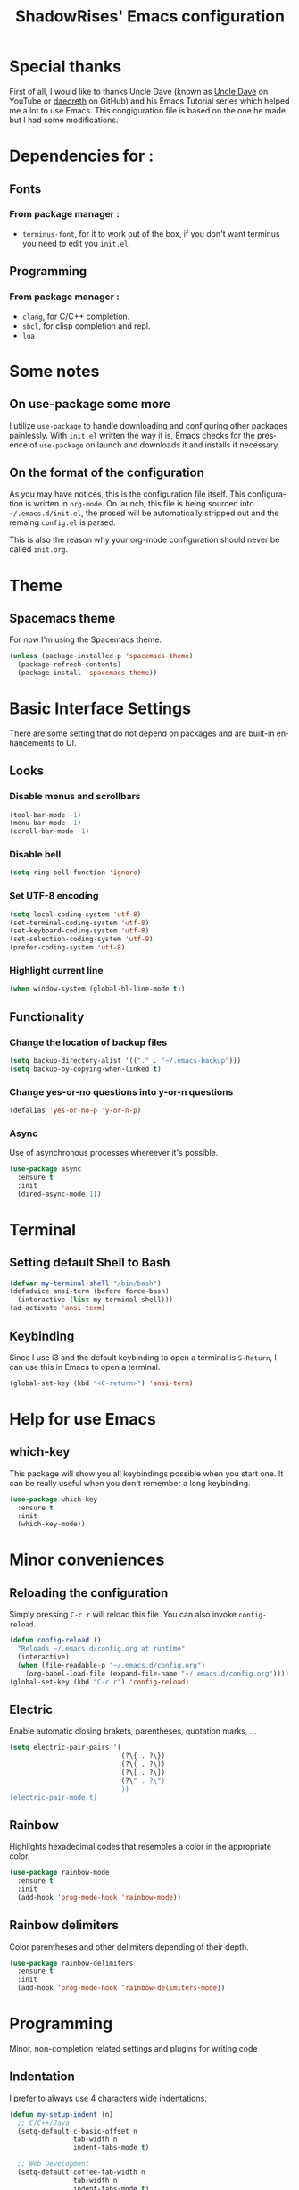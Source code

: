 #+STARTUP: overview
#+TITLE: ShadowRises' Emacs configuration
#+CREATOR: Jean-Baptiste 'ShadowRises' Loutfalla
#+LANGUAGE: en

* Special thanks
First of all, I would like to thanks Uncle Dave (known as [[https://www.youtube.com/channel/UCDEtZ7AKmwS0_GNJog01D2g][Uncle Dave]] on YouTube or [[https://github.com/daedreth][daedreth]] on GitHub)
and his Emacs Tutorial series which helped me a lot to use Emacs.
This congiguration file is based on the one he made but I had some modifications.


* Dependencies for :
** Fonts
*** From package manager :
- =terminus-font=, for it to work out of the box, if you don't want terminus you need to edit you =init.el=.

** Programming
*** From package manager :
- =clang=, for C/C++ completion.
- =sbcl=, for clisp completion and repl.
- =lua=

* Some notes
** On use-package some more
I utilize =use-package= to handle downloading and configuring other packages painlessly.
With =init.el= written the way it is, Emacs checks for the presence of =use-package=
on launch and downloads it and installs if necessary.

** On the format of the configuration
As you may have notices, this is the configuration file itself.
This configuration is written in =org-mode=.
On launch, this file is being sourced into =~/.emacs.d/init.el=, the prosed will be automatically
stripped out and the remaing =config.el= is parsed.

This is also the reason why your org-mode configuration should never be called =init.org=.

* Theme
** Spacemacs theme
For now I'm using the Spacemacs theme.
#+BEGIN_SRC emacs-lisp
  (unless (package-installed-p 'spacemacs-theme)
	(package-refresh-contents)
	(package-install 'spacemacs-theme))
#+END_SRC

* Basic Interface Settings
There are some setting that do not depend on packages and are built-in enhancements to UI.

** Looks
*** Disable menus and scrollbars
#+BEGIN_SRC emacs-lisp
  (tool-bar-mode -1)
  (menu-bar-mode -1)
  (scroll-bar-mode -1)
#+END_SRC

*** Disable bell
#+BEGIN_SRC emacs-lisp
  (setq ring-bell-function 'ignore)
#+END_SRC

*** Set UTF-8 encoding
#+BEGIN_SRC emacs-lisp
  (setq local-coding-system 'utf-8)
  (set-terminal-coding-system 'utf-8)
  (set-keyboard-coding-system 'utf-8)
  (set-selection-coding-system 'utf-8)
  (prefer-coding-system 'utf-8)
#+END_SRC

*** Highlight current line
#+BEGIN_SRC emacs-lisp
  (when window-system (global-hl-line-mode t))
#+END_SRC

** Functionality
*** Change the location of backup files
#+BEGIN_SRC emacs-lisp
  (setq backup-directory-alist '(("." . "~/.emacs-backup")))
  (setq backup-by-copying-when-linked t)
#+END_SRC

*** Change yes-or-no questions into y-or-n questions
#+BEGIN_SRC emacs-lisp
  (defalias 'yes-or-no-p 'y-or-n-p)
#+END_SRC

*** Async
Use of asynchronous processes whereever it's possible.
#+BEGIN_SRC emacs-lisp
  (use-package async
	:ensure t
	:init
	(dired-async-mode 1))
#+END_SRC

* Terminal
** Setting default Shell to Bash
#+BEGIN_SRC emacs-lisp
  (defvar my-terminal-shell "/bin/bash")
  (defadvice ansi-term (before force-bash)
	(interactive (list my-terminal-shell)))
  (ad-activate 'ansi-term)
#+END_SRC

** Keybinding
Since I use i3 and the default keybinding to open a terminal is =S-Return=,
I can use this in Emacs to open a terminal.
#+BEGIN_SRC emacs-lisp
  (global-set-key (kbd "<C-return>") 'ansi-term)
#+END_SRC

* Help for use Emacs
** which-key
This package will show you all keybindings possible when you start one.
It can be really useful when you don't remember a long keybinding.
#+BEGIN_SRC emacs-lisp
  (use-package which-key
	:ensure t
	:init
	(which-key-mode))
#+END_SRC

* Minor conveniences
** Reloading the configuration
Simply pressing =C-c r= will reload this file. You can also invoke =config-reload=.
#+BEGIN_SRC emacs-lisp
  (defun config-reload ()
	"Reloads ~/.emacs.d/config.org at runtime"
	(interactive)
	(when (file-readable-p "~/.emacs.d/config.org")
	  (org-babel-load-file (expand-file-name "~/.emacs.d/config.org"))))
  (global-set-key (kbd "C-c r") 'config-reload)
#+END_SRC

** Electric
Enable automatic closing brakets, parentheses, quotation marks, ...
#+BEGIN_SRC emacs-lisp
  (setq electric-pair-pairs '(
							  (?\{ . ?\})
							  (?\( . ?\))
							  (?\[ . ?\])
							  (?\" . ?\")
							  ))
  (electric-pair-mode t)
#+END_SRC

** Rainbow
Highlights hexadecimal codes that resembles a color in the appropriate color.
#+BEGIN_SRC emacs-lisp
  (use-package rainbow-mode
	:ensure t
	:init
	(add-hook 'prog-mode-hook 'rainbow-mode))
#+END_SRC

** Rainbow delimiters
Color parentheses and other delimiters depending of their depth.
#+BEGIN_SRC emacs-lisp
  (use-package rainbow-delimiters
	:ensure t
	:init
	(add-hook 'prog-mode-hook 'rainbow-delimiters-mode))
#+END_SRC

* Programming
Minor, non-completion related settings and plugins for writing code

** Indentation
I prefer to always use 4 characters wide indentations.

#+BEGIN_SRC emacs-lisp
  (defun my-setup-indent (n)
	;; C/C++/Java
	(setq-default c-basic-offset n
				  tab-width n
				  indent-tabs-mode t)

	;; Web Development
	(setq-default coffee-tab-width n
				  tab-width n
				  indent-tabs-mode t)
  
	(setq-default javascript-indent-level n
				  tab-width n
				  indent-tabs-mode t)
  
	(setq-default js-indent-level n
				  tab-width n
				  indent-tabs-mode t)
  
	(setq-default js2-basic-offset n
				  tab-width n
				  indent-tabs-mode t)
  
	(setq-default web-mode-markup-indent-offset n
				  tab-width n
				  indent-tabs-mode t)
  
	(setq-default web-mode-css-indent-offset n
				  tab-width n
				  indent-tabs-mode t)
  
	(setq-default web-mode-code-indent-offset n
				  tab-width n
				  indent-tabs-mode t)
  
	(setq-default css-indent-offset n
				  tab-width n
				  indent-tabs-mode t)
	)

  (defun my-personal-code-style ()
	;;(setq indent-tabs-mode nil)
	(my-setup-indent 4)
	)

  (add-hook 'prog-mode-hook 'my-personal-code-style)
  (add-hook 'web-mode-hook 'my-personal-code-style)
#+END_SRC

** yasnippet
#+BEGIN_SRC emacs-lisp
  (use-package yasnippet
	:ensure t
	:config
	(use-package yasnippet-snippets
	  :ensure t)
	(yas-reload-all))
#+END_SRC

** flycheck
#+BEGIN_SRC emacs-lisp
  (use-package flycheck
	:ensure t)
#+END_SRC

** company mode
The delay for copany mode to kick in half a second and starts completion after 2 characters.

I prefer =C-n= and =C-p= to navigate around the items.
#+BEGIN_SRC emacs-lisp
  (use-package company
	:ensure t
	:config
	(setq company-idle-delay 0)
	(setq company-minimum-prefix-length 3))

  (with-eval-after-load 'company
	(define-key company-active-map (kbd "M-n") nil)
	(define-key company-active-map (kbd "M-p") nil)
	(define-key company-active-map (kbd "C-n") #'company-select-next)
	(define-key company-active-map (kbd "C-p") #'company-select-previous)
	(define-key company-active-map (kbd "SPC") #'company-abort))
#+END_SRC

** Specific languages
*** C/C++
**** yasnippet
#+BEGIN_SRC emacs-lisp
  (add-hook 'c++-mode-hook 'yas-minor-mode)
  (add-hook 'c-mode-hook 'yas-minor-mode)
#+END_SRC

**** flycheck
#+BEGIN_SRC emacs-lisp
  (use-package flycheck-clang-analyzer
	:ensure t
	:config
	(with-eval-after-load 'flycheck
	  (require 'flycheck-clang-analyzer)
	  (flycheck-clang-analyzer-setup)))
#+END_SRC

**** company
Requires libclang to be installed.
#+BEGIN_SRC emacs-lisp
  (with-eval-after-load 'company
	(add-hook 'c++-mode-hook 'company-mode)
	(add-hook 'c-mode-hook 'companu-mode))

  (use-package company-c-headers
	:ensure t)

  (use-package company-irony
	:ensure t
	:config
	(setq company-backends '((company-c-headers
							  companu-dabbrev-code
							  company-irony))))

  (use-package irony
	:ensure t
	:config
	(add-hook 'c++-mode-hook 'irony-mode)
	(add-hook 'c-mode-hook 'irony-mode)
	(add-hook 'irony-mode-hook 'irony-cdb-autosetup-compile-options))
#+END_SRC

*** Rust
**** rust-mode
#+BEGIN_SRC emacs-lisp
  (use-package rust-mode
	:ensure t
	:config
	(setq rust-format-mode-on-save t))
#+END_SRC

**** flycheck
#+BEGIN_SRC emacs-lisp
(use-package flycheck-rust
  :ensure t
  :config
  (with-eval-after-load 'rust-mode
	(require 'flycheck-rust)
	(add-hook 'flycheck-mode-hook #'flycheck-rust-setup)
	(add-hook 'rust-mode-hook 'flycheck-mode-hook)))
#+END_SRC

**** company
#+BEGIN_SRC emacs-lisp
  (use-package company-racer
	:ensure t
	:config
	(require 'company)
	(add-to-list 'company-backends 'company-racer))
#+END_SRC

**** cargo
#+BEGIN_SRC emacs-lisp
  (use-package cargo
	:ensure t
	:config
	(with-eval-after-load 'rust-mode
	  (add-hook 'rust-mode-hook 'cargo-minor-mode)))
#+END_SRC

**** racer
#+BEGIN_SRC emacs-lisp
  (use-package racer
	:ensure t
	:config
	(add-hook 'racer-mode-hook #'eldoc-mode)
	(add-hook 'racer-mode-hook #'company-mode))
#+END_SRC

*** Emacs Lisp
**** eldoc
#+BEGIN_SRC emacs-lisp
  (add-hook 'emacs-lisp-mode-hook 'eldoc-mode)
#+END_SRC

**** yasnippet
#+BEGIN_SRC emacs-lisp
  (add-hook 'emacs-lisp-mode-hook 'yas-minor-mode)
#+END_SRC

**** company
#+BEGIN_SRC emacs-lisp
  (add-hook 'emacs-lisp-mode-hook 'company-mode)

  (use-package slime
	:ensure t
	:config
	(setq inferior-lisp-program "/usr/bin/sbcl")
	(setq slime-contribs '(slime-fancy)))

  (use-package slime-company
	:ensure t
	:init
	(require 'company)
	(slime-setup '(slime-fancy slime-company)))
#+END_SRC

*** Lua
**** yasnippet
#+BEGIN_SRC emacs-lisp
  (add-hook 'lua-mode-hook 'yas-minor-mode)
#+END_SRC

**** flycheck
#+BEGIN_SRC emacs-lisp
  (add-hook 'lua-mode-hook 'flycheck-mode)
#+END_SRC

**** company
#+BEGIN_SRC emacs-lisp
  (add-hook 'lua-mode-hook 'company-mode)

  (defun custom-lua-repl-bindings ()
	(local-set-key (kbd "C-c C-s") 'lua-show-process-buffer)
	(local-set-key (kbd "C-c C-h") 'lua-hide-process-buffer))

  (defun lua-mode-company-init ()
	(setq-local company-backends '((company-lua
									company-etags
									company-dabbrev-code))))

  (use-package company-lua
	:ensure t
	:config
	(require 'company)
	(setq lua-indent-level 4)
	(setq lua-indent-string-contents t)
	(add-hook 'lua-mode-hook 'custom-lua-repl-bindings)
	(add-hook 'lua-mode-hook 'lua-mode-company-init))
#+END_SRC

*** Bash
**** yasnippet
#+BEGIN_SRC emacs-lisp
  (add-hook 'shell-mode-hook 'yas-minor-mode)
#+END_SRC

**** flycheck
#+BEGIN_SRC emacs-lisp
  (add-hook 'shell-mode-hook 'flycheck-mode)
#+END_SRC

**** company
#+BEGIN_SRC emacs-lisp
  (add-hook 'shell-mode-hook 'company-mode)

  (defun shell-mode-company-init ()
	(setq-local companu-backends '((company-shell
									company-shell-env
									comapny-etags
									ompany-dabbrev-code))))

  (use-package company-shell
	:ensure t
	:config
	(require 'company)
	(add-hook 'shell-mode-hook 'shell-mode-company-init))
#+END_SRC
